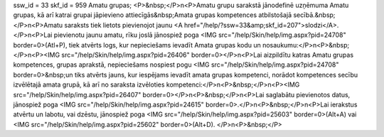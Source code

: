 ssw_id = 33skf_id = 959Amatu grupas;<P>&nbsp;</P>\n<P>Amatu grupu sarakstā jānodefinē uzņēmuma Amatu grupas, kā arī katrai grupai jāpievieno attiecīgās&nbsp;Amata grupas kompetences atbilstošajā secībā.&nbsp;</P>\n<P>Amatu saraksts tiek lietots pievienojot jaunu <A href="/help/?ssw=33&amp;skf_id=207">slodzi</A>.</P>\n<P>Lai pievienotu jaunu amatu, rīku joslā jānospiež poga <IMG src="/help/Skin/help/img.aspx?pid=24708" border=0>(Atl+P), tiek atvērts logs, kur nepieciešams ievadīt Amata grupas kodu un nosaukumu:</P>\n<P>&nbsp;</P>\n<P><IMG src="/help/Skin/help/img.aspx?pid=26406" border=0></P>\n<P>Lai aizpildītu katras Amatu grupas kompetences, grupas aprakstā, nepieciešams nospiest pogu <IMG src="/help/Skin/help/img.aspx?pid=24708" border=0>&nbsp;un tiks atvērts jauns, kur iespējams ievadīt amata grupas kompetenci, norādot kompetences secību izvēlētajā amata grupā, kā arī no saraksta izvēloties kompetenci:</P>\n<P>&nbsp;</P>\n<P><IMG src="/help/Skin/help/img.aspx?pid=26407" border=0></P>\n<P>&nbsp;</P>\n<P>Lai saglabātu pievienotos datus, jānospiež poga <IMG src="/help/Skin/help/img.aspx?pid=24615" border=0>.</P>\n<P>&nbsp;</P>\n<P>Lai ierakstus atvērtu un labotu, vai dzēstu, jānospiež poga <IMG src="/help/Skin/help/img.aspx?pid=25603" border=0>(Alt+A) vai <IMG src="/help/Skin/help/img.aspx?pid=25602" border=0>(Alt+D). </P>\n<P>&nbsp;</P>
